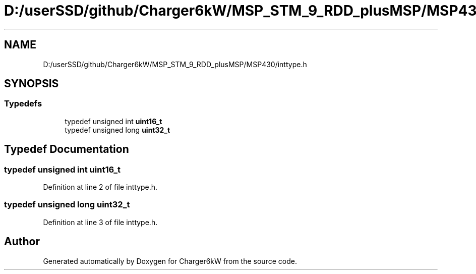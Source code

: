 .TH "D:/userSSD/github/Charger6kW/MSP_STM_9_RDD_plusMSP/MSP430/inttype.h" 3 "Thu Nov 26 2020" "Version 9" "Charger6kW" \" -*- nroff -*-
.ad l
.nh
.SH NAME
D:/userSSD/github/Charger6kW/MSP_STM_9_RDD_plusMSP/MSP430/inttype.h
.SH SYNOPSIS
.br
.PP
.SS "Typedefs"

.in +1c
.ti -1c
.RI "typedef unsigned int \fBuint16_t\fP"
.br
.ti -1c
.RI "typedef unsigned long \fBuint32_t\fP"
.br
.in -1c
.SH "Typedef Documentation"
.PP 
.SS "typedef unsigned int \fBuint16_t\fP"

.PP
Definition at line 2 of file inttype\&.h\&.
.SS "typedef unsigned long \fBuint32_t\fP"

.PP
Definition at line 3 of file inttype\&.h\&.
.SH "Author"
.PP 
Generated automatically by Doxygen for Charger6kW from the source code\&.

